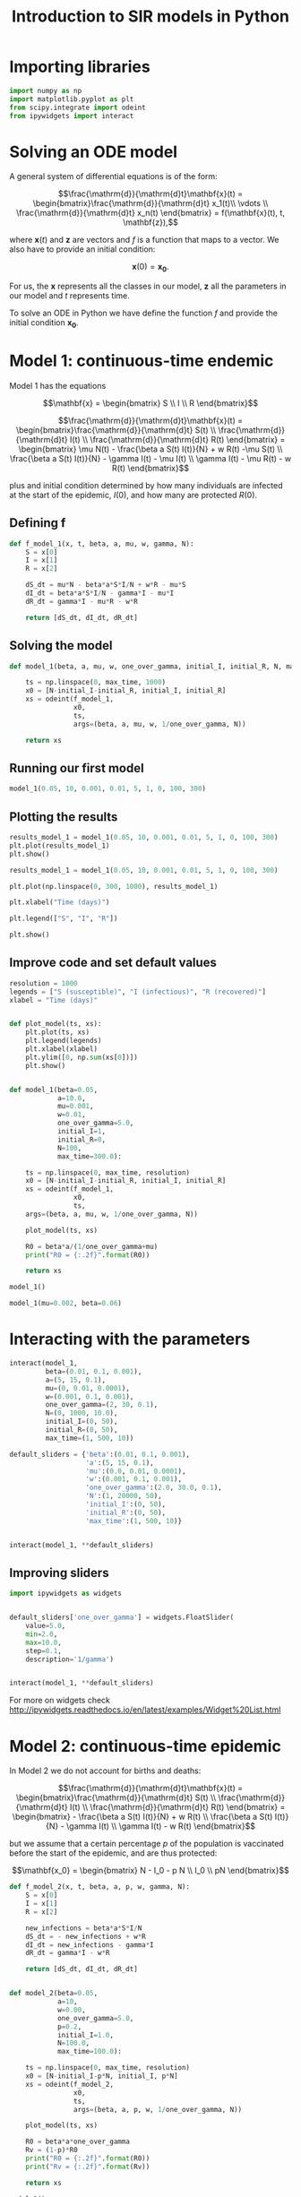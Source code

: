 #+TITLE: Introduction to SIR models in Python

* Importing libraries

#+BEGIN_SRC python
import numpy as np
import matplotlib.pyplot as plt
from scipy.integrate import odeint
from ipywidgets import interact
#+END_SRC

* Solving an ODE model

A general system of differential equations is of the form:

$$\frac{\mathrm{d}}{\mathrm{d}t}\mathbf{x}(t)
= \begin{bmatrix}\frac{\mathrm{d}}{\mathrm{d}t} x_1(t)\\ \vdots
\\ \frac{\mathrm{d}}{\mathrm{d}t} x_n(t) \end{bmatrix} = f(\mathbf{x}(t), t,
\mathbf{z}),$$

where $\mathbf{x}(t)$ and $\mathbf{z}$ are vectors and $f$ is a function that maps to
a vector. We also have to provide an initial condition:

$$\mathbf{x}(0) = \mathbf{x_0}.$$

For us, the $\mathbf{x}$ represents all the classes in our model,
$\mathbf{z}$ all the parameters in our model and $t$ represents time.

To solve an ODE in Python we have define the function $f$ and provide
the initial condition $\mathbf{x_0}$.

* Model 1: continuous-time endemic

Model 1 has the equations

$$\mathbf{x} = \begin{bmatrix} S \\ I \\ R \end{bmatrix}$$

$$\frac{\mathrm{d}}{\mathrm{d}t}\mathbf{x}(t)
= \begin{bmatrix}\frac{\mathrm{d}}{\mathrm{d}t} S(t)
\\ \frac{\mathrm{d}}{\mathrm{d}t} I(t)
\\ \frac{\mathrm{d}}{\mathrm{d}t} R(t) \end{bmatrix}
= \begin{bmatrix} \mu N(t) - \frac{\beta a S(t) I(t)}{N} + w R(t) -\mu S(t)
\\ \frac{\beta a S(t) I(t)}{N} - \gamma I(t) - \mu I(t) \\ \gamma
I(t) - \mu R(t) - w R(t)
\end{bmatrix}$$

plus and initial condition determined by how many individuals are
infected at the start of the epidemic, $I(0)$, and how many are
protected $R(0)$.

** Defining f

#+BEGIN_SRC python
def f_model_1(x, t, beta, a, mu, w, gamma, N):
    S = x[0]
    I = x[1]
    R = x[2]

    dS_dt = mu*N - beta*a*S*I/N + w*R - mu*S
    dI_dt = beta*a*S*I/N - gamma*I - mu*I
    dR_dt = gamma*I - mu*R - w*R

    return [dS_dt, dI_dt, dR_dt]
#+END_SRC

** Solving the model

#+BEGIN_SRC python
def model_1(beta, a, mu, w, one_over_gamma, initial_I, initial_R, N, max_time):

    ts = np.linspace(0, max_time, 1000)
    x0 = [N-initial_I-initial_R, initial_I, initial_R]
    xs = odeint(f_model_1,
                x0,
                ts,
                args=(beta, a, mu, w, 1/one_over_gamma, N))

    return xs
#+END_SRC

** Running our first model

#+BEGIN_SRC python
model_1(0.05, 10, 0.001, 0.01, 5, 1, 0, 100, 300)
#+END_SRC

** Plotting the results

#+BEGIN_SRC python
results_model_1 = model_1(0.05, 10, 0.001, 0.01, 5, 1, 0, 100, 300)
plt.plot(results_model_1)
plt.show()
#+END_SRC

#+BEGIN_SRC python
results_model_1 = model_1(0.05, 10, 0.001, 0.01, 5, 1, 0, 100, 300)

plt.plot(np.linspace(0, 300, 1000), results_model_1)

plt.xlabel("Time (days)")

plt.legend(["S", "I", "R"])

plt.show()
#+END_SRC

** Improve code and set default values

#+BEGIN_SRC python
resolution = 1000
legends = ["S (susceptible)", "I (infectious)", "R (recovered)"]
xlabel = "Time (days)"


def plot_model(ts, xs):
    plt.plot(ts, xs)
    plt.legend(legends)
    plt.xlabel(xlabel)
    plt.ylim([0, np.sum(xs[0])])
    plt.show()


def model_1(beta=0.05,
            a=10.0,
            mu=0.001,
            w=0.01,
            one_over_gamma=5.0,
            initial_I=1,
            initial_R=0,
            N=100,
            max_time=300.0):

    ts = np.linspace(0, max_time, resolution)
    x0 = [N-initial_I-initial_R, initial_I, initial_R]
    xs = odeint(f_model_1,
                x0,
                ts,
    args=(beta, a, mu, w, 1/one_over_gamma, N))

    plot_model(ts, xs)

    R0 = beta*a/(1/one_over_gamma+mu)
    print("R0 = {:.2f}".format(R0))

    return xs
#+END_SRC

#+BEGIN_SRC python
model_1()
#+END_SRC

#+BEGIN_SRC python
model_1(mu=0.002, beta=0.06)
#+END_SRC

* Interacting with the parameters

#+BEGIN_SRC python
interact(model_1,
         beta=(0.01, 0.1, 0.001),
         a=(5, 15, 0.1),
         mu=(0, 0.01, 0.0001),
         w=(0.001, 0.1, 0.001),
         one_over_gamma=(2, 30, 0.1),
         N=(0, 1000, 10.0),
         initial_I=(0, 50),
         initial_R=(0, 50),
         max_time=(1, 500, 10))
#+END_SRC

#+BEGIN_SRC python
default_sliders = {'beta':(0.01, 0.1, 0.001),
                   'a':(5, 15, 0.1),
                   'mu':(0.0, 0.01, 0.0001),
                   'w':(0.001, 0.1, 0.001),
                   'one_over_gamma':(2.0, 30.0, 0.1),
                   'N':(1, 20000, 50),
                   'initial_I':(0, 50),
                   'initial_R':(0, 50),
                   'max_time':(1, 500, 10)}


interact(model_1, **default_sliders)
#+END_SRC

** Improving sliders

#+BEGIN_SRC python
import ipywidgets as widgets


default_sliders['one_over_gamma'] = widgets.FloatSlider(
    value=5.0,
    min=2.0,
    max=10.0,
    step=0.1,
    description='1/gamma')


interact(model_1, **default_sliders)
#+END_SRC

For more on widgets check
http://ipywidgets.readthedocs.io/en/latest/examples/Widget%20List.html

* Model 2: continuous-time epidemic

In Model 2 we do not account for births and deaths:

$$\frac{\mathrm{d}}{\mathrm{d}t}\mathbf{x}(t)
= \begin{bmatrix}\frac{\mathrm{d}}{\mathrm{d}t} S(t)
\\ \frac{\mathrm{d}}{\mathrm{d}t} I(t)
\\ \frac{\mathrm{d}}{\mathrm{d}t} R(t) \end{bmatrix}
= \begin{bmatrix} - \frac{\beta a S(t) I(t)}{N} + w R(t)
\\ \frac{\beta a S(t) I(t)}{N} - \gamma I(t) \\ \gamma
I(t) - w R(t)
\end{bmatrix}$$

but we assume that a certain percentage $p$ of the population is
vaccinated before the start of the epidemic, and are thus protected:

$$\mathbf{x_0}
= \begin{bmatrix} N - I_0 - p N
\\ I_0 \\ pN \end{bmatrix}$$

#+BEGIN_SRC python
def f_model_2(x, t, beta, a, p, w, gamma, N):
    S = x[0]
    I = x[1]
    R = x[2]

    new_infections = beta*a*S*I/N
    dS_dt = - new_infections + w*R
    dI_dt = new_infections - gamma*I
    dR_dt = gamma*I - w*R

    return [dS_dt, dI_dt, dR_dt]


def model_2(beta=0.05,
            a=10,
            w=0.00,
            one_over_gamma=5.0,
            p=0.2,
            initial_I=1.0,
            N=100.0,
            max_time=100.0):

    ts = np.linspace(0, max_time, resolution)
    x0 = [N-initial_I-p*N, initial_I, p*N]
    xs = odeint(f_model_2,
                x0,
                ts,
                args=(beta, a, p, w, 1/one_over_gamma, N))

    plot_model(ts, xs)

    R0 = beta*a*one_over_gamma
    Rv = (1-p)*R0
    print("R0 = {:.2f}".format(R0))
    print("Rv = {:.2f}".format(Rv))

    return xs
#+END_SRC

#+BEGIN_SRC python
  model_2()
#+END_SRC

** Interacting with model 2

#+BEGIN_SRC python
default_sliders['p'] = (0, 1, 0.1)

interact(model_2, **default_sliders)
#+END_SRC

** Computing the final size in Model 2

We can modify model 2 to find the final size of the epidemic, by
keeping track of the cumulative infections ($C$) using the equations:

$$\frac{\mathrm{d}}{\mathrm{d}t}\mathbf{x}(t)
= \begin{bmatrix}\frac{\mathrm{d}}{\mathrm{d}t} S(t)
\\ \frac{\mathrm{d}}{\mathrm{d}t} I(t)
\\ \frac{\mathrm{d}}{\mathrm{d}t} R(t)
\\ \frac{\mathrm{d}}{\mathrm{d}t} C(t)\end{bmatrix}
= \begin{bmatrix} - \frac{\beta a S(t) I(t)}{N} + w R(t)
\\ \frac{\beta a S(t) I(t)}{N} - \gamma I(t) \\ \gamma
I(t) - w R(t) \\
\frac{\beta a S(t) I(t)}{N}
\end{bmatrix}$$

and the initial condition:

$$\mathbf{x_0}
= \begin{bmatrix} N - I_0 - p N
\\ I_0 \\ pN \\ 0\end{bmatrix}$$

#+BEGIN_SRC python
def f_model_2(x, t, beta, a, p, w, gamma, N):
    S = x[0]
    I = x[1]
    R = x[2]

    new_infections = beta*a*S*I/N
    dS_dt = -new_infections + w*R
    dI_dt = new_infections - gamma*I
    dR_dt = gamma*I - w*R
    dC_dt = new_infections

    return [dS_dt, dI_dt, dR_dt, dC_dt]


def model_2(beta=0.05,
            a=10,
            w=0.0,
            one_over_gamma=5.0,
            p=0.2,
            initial_I=1,
            N=100,
            max_time=100):

    ts = np.linspace(0, max_time, resolution)
    x0 = [N-initial_I-p*N, initial_I, p*N, 0]
    xs = odeint(f_model_2,
                x0,
                ts,
                args=(beta, a, p, w, 1/one_over_gamma, N))

    plot_model(ts, xs)

    R0 = beta*a*one_over_gamma
    Rv = (1-p)*R0
    print("R0 = {:.2f}".format(R0))
    print("Rv = {:.2f}".format(Rv))

    return xs
#+END_SRC

#+BEGIN_SRC python
model_2()
#+END_SRC

** Fixing the labels

#+BEGIN_SRC python
legends = ['S (susceptible)',
           'I (infectious)',
           'R (recovered)',
           'C (cumulative)']
model_2()
#+END_SRC

** Interacting with model 2 (again)

#+BEGIN_SRC python
interact(model_2, **default_sliders)
#+END_SRC

* Model 4: Impact of vaccination delay and capacity during an epidemic

#+BEGIN_SRC python
def f_model_4(x, t, beta, a, efficacy, gamma, N, vacc_per_day, start_vacc, end_vacc):
    S = x[0]
    I = x[1]
    R = x[2]
    Sv = x[3]
    Iv = x[4]
    Rv = x[5]

    if t < start_vacc or t > end_vacc:
        vacc = 0
    else:
        vacc = vacc_per_day

    new_infections_S = beta*a*S*(I+Iv)/N
    new_infections_Sv = beta*a*Sv*(I+Iv)/N
    non_vacc = S + I + R
    dS_dt = - new_infections_S - vacc*S/non_vacc
    dI_dt = new_infections_S - gamma*I - vacc*I/non_vacc
    dR_dt = gamma*I - vacc*R/non_vacc
    dSv_dt = - new_infections_Sv + (1-efficacy)*vacc*S/non_vacc
    dIv_dt = new_infections_Sv - gamma*Iv + vacc*I/non_vacc
    dRv_dt = gamma*Iv + vacc*R/non_vacc + efficacy*vacc*S/non_vacc
    dC_dt = new_infections_S + new_infections_Sv

    return [dS_dt, dI_dt, dR_dt, dSv_dt, dIv_dt, dRv_dt, dC_dt]


def model_4(beta=0.02,
            a=10,
            efficacy=0.85,
            one_over_gamma=20.0,
            start_vacc=30,
            vacc_per_day=200,
            duration_vacc=30,
            initial_I=1.0,
            N=10000.0,
            max_time=365.0):

    end_vacc = start_vacc + duration_vacc

    ts = np.linspace(0, max_time, resolution)
    x0 = [N-initial_I, initial_I, 0, 0, 0, 0, 0]
    xs = odeint(f_model_4, x0, ts, args=(beta, a, efficacy, 1/one_over_gamma, N, vacc_per_day, start_vacc, end_vacc))

    legends = ['Total susceptible',
               'Total infectious',
               'Cumulative infected',
               'Vaccinated']

    total_S = xs[:, 0] + xs[:, 3]
    total_I = xs[:, 1] + xs[:, 4]
    cum_infected = xs[:, 6]
    vaccinated = xs[:, 3] + xs[:, 4] + xs[:, 5]

    ys = np.vstack([total_S, total_I, cum_infected, vaccinated]).T

    plt.plot(ts, ys)
    plt.legend(legends)
    plt.xlabel(xlabel)
    plt.ylim([0, np.sum(xs[0])])
    plt.show()

    return xs
#+END_SRC

#+BEGIN_SRC python
model_4()
#+END_SRC

** Interacting with model 4

#+BEGIN_SRC python
default_sliders['efficacy'] = (0, 1, 0.01)
default_sliders['start_vacc'] = (0, 30*11, 1)
default_sliders['vacc_per_day'] = (0, 800, 1)
default_sliders['duration_vacc'] = (1, 30*6, 1)
#+END_SRC

#+BEGIN_SRC python
interact(model_4, **default_sliders)
#+END_SRC

# Local Variables:
# eval: (org-src-preserve-indentation t)
# End:
